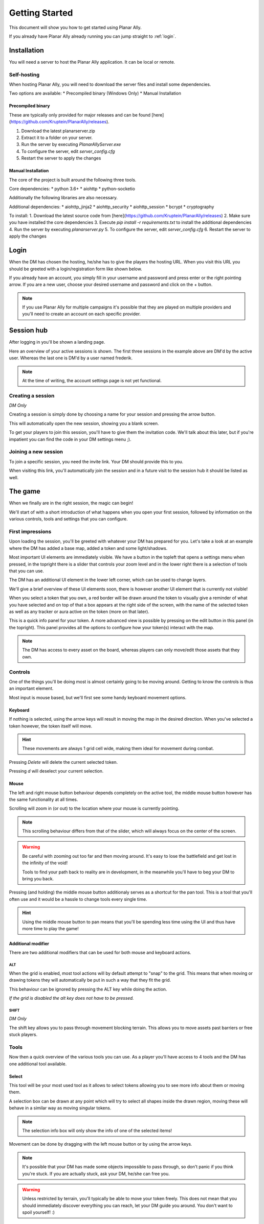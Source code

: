 .. _getting_started:

Getting Started
=================

This document will show you how to get started using Planar Ally.

If you already have Planar Ally already running you can jump straight to :ref:`login`.

Installation
---------------

You will need a server to host the Planar Ally application. It can be local or remote.

Self-hosting
~~~~~~~~~~~~~

When hosting Planar Ally, you will need to download the server files and install some dependencies.

Two options are available:
* Precompiled binary (Windows Only)
* Manual Installation

Precompiled binary
^^^^^^^^^^^^^^^^^^^^

These are typically only provided for major releases and can be found [here](https://github.com/Kruptein/PlanarAlly/releases).

1. Download the latest planarserver.zip
2. Extract it to a folder on your server.
3. Run the server by executing `PlanarAllyServer.exe`
4. To configure the server, edit `server_config.cfg`
5. Restart the server to apply the changes

Manual Installation
^^^^^^^^^^^^^^^^^^^^^

The core of the project is built around the following three tools.

Core dependencies:
* python 3.6+
* aiohttp
* python-socketio

Additionally the following libraries are also necessary.

Additional dependencies:
* aiohttp_jinja2
* aiohttp_security
* aiohttp_session
* bcrypt
* cryptography

To install:
1. Download the latest source code from [here](https://github.com/Kruptein/PlanarAlly/releases)
2. Make sure you have installed the core dependencies
3. Execute `pip install -r requirements.txt` to install the additional dependencies
4. Run the server by executing `planarserver.py`
5. To configure the server, edit `server_config.cfg`
6. Restart the server to apply the changes

.. _login:

Login
-------

When the DM has chosen the hosting, he/she has to give the players the hosting URL.
When you visit this URL you should be greeted with a login/registration form like shown below.

.. image:: images/login.png

If you already have an account, you simply fill in your username and password and press enter
or the right pointing arrow.  If you are a new user, choose your desired username and password
and click on the + button.

.. note::
    If you use Planar Ally for multiple campaigns it's possible that they are played
    on multiple providers and you'll need to create an account on each specific provider.


Session hub
-------------

After logging in you'll be shown a landing page.

.. image:: images/sessions.png

Here an overview of your active sessions is shown.
The first three sessions in the example above are DM'd by the active user.
Whereas the last one is DM'd by a user named frederik.

.. note::
    At the time of writing, the account settings page is not yet functional.

Creating a session
~~~~~~~~~~~~~~~~~~~

*DM Only*

Creating a session is simply done by choosing a name for your session and pressing the arrow button.

This will automatically open the new session, showing you a blank screen.

To get your players to join this session, you'll have to give them the invitation code.
We'll talk about this later,
but if you're impatient you can find the code in your DM settings menu ;).

Joining a new session
~~~~~~~~~~~~~~~~~~

To join a specific session, you need the invite link. Your DM should provide this to you.

When visiting this link, you'll automatically join the session and in a future visit
to the session hub it should be listed as well.

The game
---------

When we finally are in the right session, the magic can begin!

We'll start of with a short introduction of what happens when you open your first session,
followed by information on the various controls, tools and settings that you can configure.

First impressions
~~~~~~~~~~~~~~~~~~

Upon loading the session, you'll be greeted with whatever your DM has prepared for you.
Let's take a look at an example where the DM has added a base map, added a token and some light/shadows.

.. image:: images/player-base.png

Most important UI elements are immediately visible.  We have a button in the topleft that opens a settings menu when pressed,
in the topright there is a slider that controls your zoom level and in the lower right there is a selection of tools that you can use.

The DM has an additional UI element in the lower left corner, which can be used to change layers.

We'll give a brief overview of these UI elements soon, there is however another UI element that is currently not visible!

When you select a token that you own, a red border will be drawn around the token to visually give a reminder of what you have selected and on top of that
a box appears at the right side of the screen, with the name of the selected token as well as any tracker or aura active on the token (more on that later).

.. image:: images/player-selection.png

This is a quick info panel for your token.  A more advanced view is possible by pressing on the edit button in this panel (in the topright).
This panel provides all the options to configure how your token(s) interact with the map.

.. image:: images/player-selection-detail.png

.. note::

    The DM has access to every asset on the board,
    whereas players can only move/edit those assets that they own.

Controls
~~~~~~~~~

One of the things you'll be doing most is almost certainly going to be moving around.
Getting to know the controls is thus an important element.

Most input is mouse based, but we'll first see some handy keyboard movement options.

Keyboard
^^^^^^^^^

If nothing is selected, using the arrow keys will result in moving the map in the desired direction.
When you've selected a token however, the token itself will move.

.. hint::
    These movements are always 1 grid cell wide, making them ideal for movement during combat.

Pressing `Delete` will delete the current selected token.

Pressing `d` will deselect your current selection.

Mouse
^^^^^^

The left and right mouse button behaviour depends completely on the active tool,
the middle mouse button however has the same functionality at all times.

Scrolling will zoom in (or out) to the location where your mouse is currently pointing.

.. note::

    This scrolling behaviour differs from that of the slider,
    which will always focus on the center of the screen.

.. warning::

    Be careful with zooming out too far and then moving around.
    It's easy to lose the battlefield and get lost in the infinity of the void!
    
    Tools to find your path back to reality are in development,
    in the meanwhile you'll have to beg your DM to bring you back.

Pressing (and holding) the middle mouse button additionaly serves as a shortcut for the pan tool.
This is a tool that you'll often use and it would be a hassle to change tools every single time.

.. hint::

    Using the middle mouse button to pan means that you'll be spending less time using the UI and thus
    have more time to play the game!

Additional modifier
^^^^^^^^^^^^^^^^^^^^^

There are two additional modifiers that can be used for both mouse and keyboard actions.

ALT
""""

When the grid is enabled, most tool actions will by default attempt to "snap" to the grid.
This means that when moving or drawing tokens they will automatically be put in such a way that
they fit the grid.

This behaviour can be ignored by pressing the ALT key while doing the action.

*If the grid is disabled the alt key does not have to be pressed.*

SHIFT
""""""

*DM Only*

The shift key allows you to pass through movement blocking terrain.
This allows you to move assets past barriers or free stuck players.

Tools
~~~~~~~

Now then a quick overview of the various tools you can use.
As a player you'll have access to 4 tools and the DM has one additional tool available.

Select
^^^^^^^^

This tool will be your most used tool as it allows to select tokens allowing you to see more info about them
or moving them.

A selection box can be drawn at any point which will try to select all shapes inside the drawn region,
moving these will behave in a similar way as moving singular tokens.

.. note::

    The selection info box will only show the info of one of the selected items!

Movement can be done by dragging with the left mouse button or by using the arrow keys.

.. note::

    It's possible that your DM has made some objects impossible to pass through,
    so don't panic if you think you're stuck.  If you are actually stuck,
    ask your DM, he/she can free you.

.. warning::

    Unless restricted by terrain, you'll typically be able to move your token freely.
    This does not mean that you should immediately discover everything you can reach,
    let your DM guide you around.  You don't want to spoil yourself! :)

When in select modus, your right mouse button will show a context menu.

When you right click a selection, you'll have the option to move it to the front or back and add or show its initiative.
When nothing is selected, you'll have the option to show the initiative tracker or create a new basic token.

Pan
^^^^

The pan tool simply allows you to pan around when you drag your left mouse button around.

This behaviour is also implemented in the middle mouse button when other tools are selected,
to minimize constant tool changing.

It's heavily encouraged to use the middle mouse pan, but the tool still exists for those cases when you don't have a middle mouse.

Draw
^^^^^

The draw tool allows you to draw some simple shapes!

You can choose between a rectangle, a circle, or a freehand brush.

You also have the option to select two colours.
The left colour is used as the fill colour, the right one as the border colour.
If you wish to only have a fill or only have a border colour, simply set the opacity of the other to 0
*(this is the second slider in the color picker)*.

Additionally as a DM you'll have the option to change the draw modus.

**Normal mode**
    The shape you're drawing will be added to the active layer with the selected colour.
**Reveal mode**
    The shape will be drawn on the 'fow' layer and pierce through any fog in the area.
**Hide mode**
    This is the reverse operation of reveal, and will cover an area in fog.

.. important::

    When drawing in **normal** mode on the **fow layer**, the drawn shapes will automatically
    have the 'blocks vision' and 'blocks movement' properties applied.

    This does **not** happen when you draw in reveal or hide mode.

Ruler
^^^^^^

The last tool currently available is the ruler, it allows for easy measurements.
simply press the left mouse button and drag it.

While holding the button it will show you the distance in ft between your initial click and your current position.

.. note::

    Your ruler is visible to all players!

Your DM can configure the size of one grid cell, which is used to calculate the distance the ruler shows.

Map
^^^^

*DM Only*

With the map tool you can automatically resize assets to fit to the grid.

With the desired asset selected, you insert in the map tool how many grid cells horizontally and vertically
the selection you're about to make with this tool, is supposed to represent.

This can be a bit hit and miss, but in general it is advised to zoom in as much as possible and
selecting larger areas wil also typically give better performance.

Asset configuration
~~~~~~~~~~~~~~~~~~~~~

Let us now look further into the specific configuration of individual assets.
Below you see the asset configuration dialog again from our mysterious X.
In the following paragraphs we'll go over each of these elements to see what they mean
and how you should use them.

.. image:: images/asset-detail.png

Name + State toggles
^^^^^^^^^^^^^^^^^^^^^^

The first things we can configure is the name of the asset as well as
some fundamental settings that decide how the asset acts.

.. image:: images/asset-detail-state.png

The name of an asset has no specific functionality, but is a nice way to differentiate
between multiple assets.

The next three toggles however have an important effect on the behaviour of the asset.

**Is a token**: This is a setting that is very important for the lighting system,
but only if the optional token based vision modus is selected by your DM.

In general it is advised to select this option if the asset represents a player character or
player controlled npc that can move and has vision.

**Blocks vision/light**: When this option is selected, vision and light cannot pass through
the asset.  This is generally used for walls or other static objects, but there is nothing
preventing some wacky scenario where your character has turned to stone or something.

**Blocks movement**: When this options is selected, other assets cannot move through this
asset's space.  This is intended for walls but hey, you never know.

.. note::

    If you cannot see your asset,
    it most likely is due to the 'is a token' setting being disabled.

Ownership
^^^^^^^^^^

.. image:: images/asset-detail-owners.png

Next up is the list of owners.
By default your own name should be included here, if you created the asset.
Every other name listed will also have access to the asset.

When someone has access to an asset, it means he/she will be able to move and/or edit its properties.

.. note::

    The DM automatically has access to all assets.

Trackers
^^^^^^^^^

.. image:: images/asset-detail-trackers.png

Trackers are a simple system that allow you to keep track of some numeric information.

A good example is shown in the above image, where the HP of our mysterious X is tracked.

The eye symbol is used to allow people without ownership to see the tracker.

These values are also provided in the smaller selection info box on the right side of the screen
as mentioned earlier, quickly see them without having to open this configuration dialog.

When you left click on the tracker value in this quick info box, a popup allows you to immediately
change the value of these trackers.  You can fill in a new absolute value or a relative value
(e.g. -5 to decrease the tracker by 5).

Auras
^^^^^^

.. image:: images/asset-detail-auras.png

Auras work in a similar way to trackers but also affect the game board.
They are used to visually show ranges of certain effects on the board.

The first input box is the bright radius that the aura has.
The second input box is the dim radius.
The difference is that the dim radius has a gradient dropoff towards half the opacity of the bright circle.

The third box is a simple colour selector and the eye has the same functionality as that for trackers,
whether or not other users that do not own this asset, can see the aura.

The next icon is an important one and decides whether the aura is a normal aura or a light aura.
A normal aura will always fill a circle with the asset at the center.
An example of a normal aura is the aura of protection that the Paladin class provides.

A light emitting aura, is an aura to indicate light sources like lanterns or to show darkvision ranges.
These auras stop at walls and other objects that block vision.

Annotation
^^^^^^^^^^^

.. image:: images/asset-detail-annotation.png

The last bit you can configure is the annotation field.
It can be used as a place to write some stuff either permanently or temporary.

When you mouse over this asset, at the top of the screen the content of this field will be displayed.

It can thus be used for reminders or other items affecting the asset that do not fit in the tracker or aura fields.

Settings
~~~~~~~~~

In the topleft of the screen the cogwheel can be clicked to open the settings panel.

As a player only one submenu will be available: Client Options.
For the DM multiple submenus are available.

Client Options
^^^^^^^^^^^^^^^

.. image:: images/settings-client.png

The client options offers two options related to styling the board.
Both the colour of the grid (including the opacity) as well as the colour of the shadows
can be chosen by each player individually.

Notes
^^^^^^

.. image:: images/settings-notes.png

The notes menu allows you to quickly add some notes.
Simply press the + button to create a new note or click on one of the listed
notes to edit/delete it.

When a note is opened it is shown as a dialog.  You can freely edit the title and/or the contents.

Assets
^^^^^^^

*DM Only*

.. image:: images/settings-assets.png

The assets menu lists all assets that you own.
When hovering over a file in this menu, a preview is shown as can be seen above.

When dragging files from here on to the game board, a new asset is created on the currently
selected layer with that image.

To add/remove/move files/folders you can use the dedicated asset manager,
which can be accessed by clicking on the popout button.
This will open the manager in a new tab.

.. note::
    At the time of writing, any changes in the asset manager are only reflected
    in the assets menu after a reload of the page.

DM Options
^^^^^^^^^^^

*DM Only*

.. image:: images/settings-dm.png

The DM options define some core elements of how the board behaves.

The `Use Grid` option simply toggles the grid on/off.

The `Fill entire canvas with FOW` and `Only show lights in LoS` options are
all related to lighting, which will be covered more in-depth in a separate document.
The first option will, when enabled, fill the entire screen with shadow.
The second option enhances the immersion by only showing a player vision of something if one
of the assets he/she owns can see it.

With the `FOW opacity` option, the opacity of the fog for the DM only is changed.
Players always have 100% fog opacity.  This option can thus be used to see through the fog
as a DM.

The `Unit Size` option decides the space 1 grid cell represents in the game world.
It is used by the ruler.

The `Grid size` option decides the space 1 grid cell fills on the screen.
Increasing this number will thus lower the amount of cells visible and vice versa.

Lastly the `invitation code` is the code that you need to provide someone who wishes to join the game.
The full URL to give the player is `<host>/invite/<code>` (e.g. `https://localhost:8000/invite/4287fa8e-041e-499c-8eca-81e8567a6948`).
